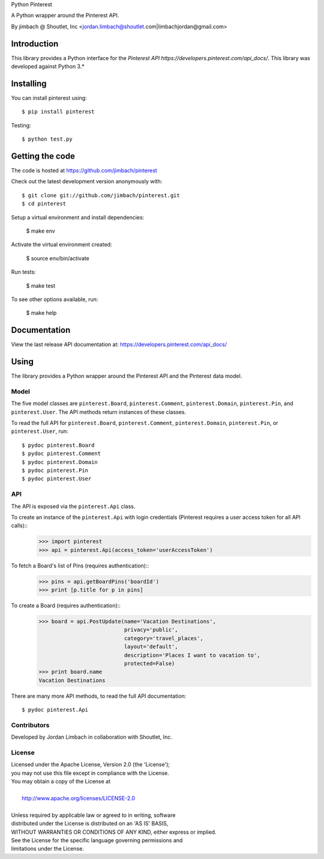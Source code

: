 Python Pinterest

A Python wrapper around the Pinterest API.

By jimbach @ Shoutlet, Inc <jordan.limbach@shoutlet.com|limbachjordan@gmail.com>


============
Introduction
============

This library provides a Python interface for the `Pinterest API https://developers.pinterest.com/api_docs/`.
This library was developed against Python 3.*

==========
Installing
==========

You can install pinterest using::

    $ pip install pinterest

Testing::

    $ python test.py

================
Getting the code
================

The code is hosted at https://github.com/jimbach/pinterest

Check out the latest development version anonymously with::

    $ git clone git://github.com/jimbach/pinterest.git
    $ cd pinterest

Setup a virtual environment and install dependencies:

	$ make env

Activate the virtual environment created:

	$ source env/bin/activate

Run tests:

	$ make test

To see other options available, run:

	$ make help


=============
Documentation
=============

View the last release API documentation at: https://developers.pinterest.com/api_docs/

=====
Using
=====

The library provides a Python wrapper around the Pinterest API and the Pinterest data model.

-----
Model
-----

The five model classes are ``pinterest.Board``, ``pinterest.Comment``, ``pinterest.Domain``, ``pinterest.Pin``, and ``pinterest.User``. The API methods return instances of these classes.

To read the full API for ``pinterest.Board``, ``pinterest.Comment``, ``pinterest.Domain``, ``pinterest.Pin``, or ``pinterest.User``, run::

    $ pydoc pinterest.Board
    $ pydoc pinterest.Comment
    $ pydoc pinterest.Domain
    $ pydoc pinterest.Pin
    $ pydoc pinterest.User

---
API
---

The API is exposed via the ``pinterest.Api`` class.

To create an instance of the ``pinterest.Api`` with login credentials (Pinterest requires a user access token for all API calls)::
    >>> import pinterest
    >>> api = pinterest.Api(access_token='userAccessToken')

To fetch a Board's list of Pins (requires authentication)::
    >>> pins = api.getBoardPins('boardId')
    >>> print [p.title for p in pins]

To create a Board (requires authentication)::
    >>> board = api.PostUpdate(name='Vacation Destinations',
                               privacy='public',
                               category='travel_places',
                               layout='default',
                               description='Places I want to vacation to',
                               protected=False)
    >>> print board.name
    Vacation Destinations

There are many more API methods, to read the full API documentation::

    $ pydoc pinterest.Api

------------
Contributors
------------

Developed by Jordan Limbach in collaboration with Shoutlet, Inc.

-------
License
-------

| Licensed under the Apache License, Version 2.0 (the 'License');
| you may not use this file except in compliance with the License.
| You may obtain a copy of the License at
|
|     http://www.apache.org/licenses/LICENSE-2.0
|
| Unless required by applicable law or agreed to in writing, software
| distributed under the License is distributed on an 'AS IS' BASIS,
| WITHOUT WARRANTIES OR CONDITIONS OF ANY KIND, either express or implied.
| See the License for the specific language governing permissions and
| limitations under the License.